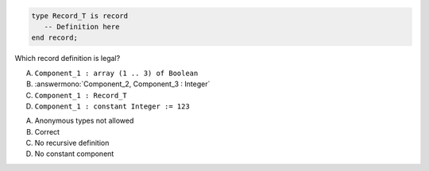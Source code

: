..
    This file is auto-generated from the quiz template, it should not be modified
    directly. Read README.md for more information.

.. code:: Ada

    type Record_T is record
       -- Definition here
    end record;

Which record definition is legal?

A. ``Component_1 : array (1 .. 3) of Boolean``
B. :answermono:`Component_2, Component_3 : Integer`
C. ``Component_1 : Record_T``
D. ``Component_1 : constant Integer := 123``

.. container:: animate

    A. Anonymous types not allowed
    B. Correct
    C. No recursive definition
    D. No constant component
